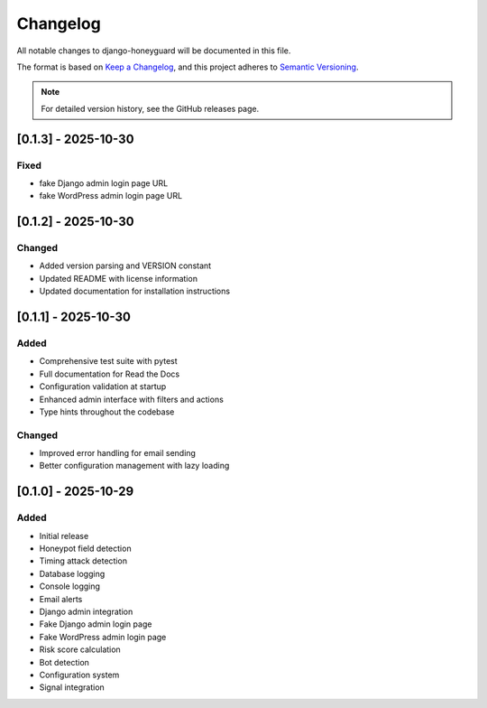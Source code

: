 Changelog
=========

All notable changes to django-honeyguard will be documented in this file.

The format is based on `Keep a Changelog <https://keepachangelog.com/en/1.0.0/>`_,
and this project adheres to `Semantic Versioning <https://semver.org/spec/v2.0.0.html>`_.

.. note::

   For detailed version history, see the GitHub releases page.

[0.1.3] - 2025-10-30
------------

Fixed
~~~~~~~

* fake Django admin login page URL
* fake WordPress admin login page URL

[0.1.2] - 2025-10-30
------------

Changed
~~~~~~~

* Added version parsing and VERSION constant
* Updated README with license information
* Updated documentation for installation instructions

[0.1.1] - 2025-10-30
------------

Added
~~~~~

* Comprehensive test suite with pytest
* Full documentation for Read the Docs
* Configuration validation at startup
* Enhanced admin interface with filters and actions
* Type hints throughout the codebase

Changed
~~~~~~~

* Improved error handling for email sending
* Better configuration management with lazy loading

[0.1.0] - 2025-10-29
--------------------

Added
~~~~~

* Initial release
* Honeypot field detection
* Timing attack detection
* Database logging
* Console logging
* Email alerts
* Django admin integration
* Fake Django admin login page
* Fake WordPress admin login page
* Risk score calculation
* Bot detection
* Configuration system
* Signal integration

